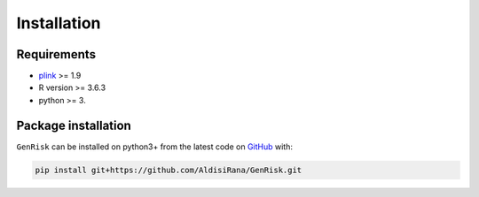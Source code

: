 Installation
##############

Requirements
_____________
* `plink <https://www.cog-genomics.org/plink>`_ >= 1.9
* R version >= 3.6.3
* python >= 3.

Package installation
____________________
``GenRisk`` can be installed on python3+ from the latest code on `GitHub <https://github.com/AldisiRana/GenRisk>`_ with:

.. code-block:: bash

    pip install git+https://github.com/AldisiRana/GenRisk.git


